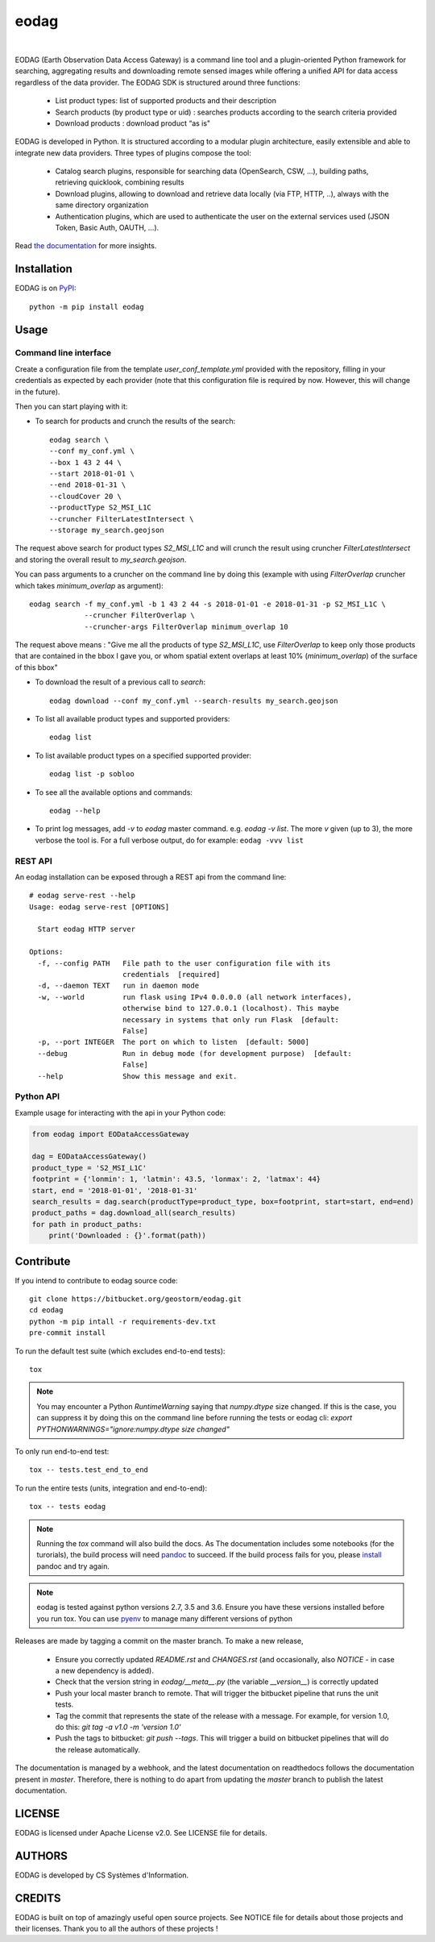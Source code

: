 =====
eodag
=====

.. image:: https://badge.fury.io/py/eodag.svg
    :target: https://badge.fury.io/py/eodag

.. image:: https://readthedocs.org/projects/pip/badge/?version=latest&style=flat
    :target: https://eodag.readthedocs.io/en/latest/

.. image:: https://img.shields.io/bitbucket/issues/geostorm/eodag.svg
    :target: https://bitbucket.org/geostorm/eodag/issues?status=new&status=open

.. image:: https://mybinder.org/badge_logo.svg
    :target: https://mybinder.org/v2/git/https%3A%2F%2Fbitbucket.org%2Fgeostorm%2Feodag.git/master?filepath=examples%2Ftuto_basics.ipynb
|
.. image:: https://img.shields.io/badge/License-Apache%202.0-blue.svg
    :target: https://www.apache.org/licenses/LICENSE-2.0

.. image:: https://img.shields.io/badge/python-2.7-blue.svg
    :target: https://www.python.org/downloads/release/python-270/

.. image:: https://img.shields.io/badge/python-3.5-blue.svg
    :target: https://www.python.org/downloads/release/python-350/

.. image:: https://img.shields.io/badge/python-3.6-blue.svg
    :target: https://www.python.org/downloads/release/python-360/

.. image:: https://img.shields.io/badge/python-3.7-blue.svg
    :target: https://www.python.org/downloads/release/python-370/

EODAG (Earth Observation Data Access Gateway) is a command line tool and a plugin-oriented Python framework for searching,
aggregating results and downloading remote sensed images while offering a unified API for data access regardless of the
data provider. The EODAG SDK is structured around three functions:

    * List product types: list of supported products and their description

    * Search products (by product type or uid) : searches products according to the search criteria provided

    * Download products : download product “as is"

EODAG is developed in Python. It is structured according to a modular plugin architecture, easily extensible and able to
integrate new data providers. Three types of plugins compose the tool:

    * Catalog search plugins, responsible for searching data (OpenSearch, CSW, ...), building paths, retrieving quicklook,
      combining results

    * Download plugins, allowing to download and retrieve data locally (via FTP, HTTP, ..), always with the same directory
      organization

    * Authentication plugins, which are used to authenticate the user on the external services used (JSON Token, Basic Auth, OAUTH, ...).

Read `the documentation <https://eodag.readthedocs.io/en/latest/>`_ for more insights.

Installation
============

EODAG is on `PyPI <https://pypi.org/project/eodag/>`_::

    python -m pip install eodag

Usage
=====

Command line interface
----------------------

Create a configuration file from the template `user_conf_template.yml` provided with the repository, filling
in your credentials as expected by each provider (note that this configuration file is required by now. However, this
will change in the future).

Then you can start playing with it:

* To search for products and crunch the results of the search::

        eodag search \
        --conf my_conf.yml \
        --box 1 43 2 44 \
        --start 2018-01-01 \
        --end 2018-01-31 \
        --cloudCover 20 \
        --productType S2_MSI_L1C
        --cruncher FilterLatestIntersect \
        --storage my_search.geojson

The request above search for product types `S2_MSI_L1C` and will crunch the result using cruncher `FilterLatestIntersect`
and storing the overall result to `my_search.geojson`.

You can pass arguments to a cruncher on the command line by doing this (example with using `FilterOverlap` cruncher
which takes `minimum_overlap` as argument)::

        eodag search -f my_conf.yml -b 1 43 2 44 -s 2018-01-01 -e 2018-01-31 -p S2_MSI_L1C \
                     --cruncher FilterOverlap \
                     --cruncher-args FilterOverlap minimum_overlap 10

The request above means : "Give me all the products of type `S2_MSI_L1C`, use `FilterOverlap` to keep only those products
that are contained in the bbox I gave you, or whom spatial extent overlaps at least 10% (`minimum_overlap`) of the surface
of this bbox"

* To download the result of a previous call to `search`::

        eodag download --conf my_conf.yml --search-results my_search.geojson

* To list all available product types and supported providers::

        eodag list

* To list available product types on a specified supported provider::

        eodag list -p sobloo

* To see all the available options and commands::

        eodag --help

* To print log messages, add `-v` to `eodag` master command. e.g. `eodag -v list`. The more `v` given (up to 3), the more
  verbose the tool is. For a full verbose output, do for example: ``eodag -vvv list``


REST API
--------

An eodag installation can be exposed through a REST api from the command line::

    # eodag serve-rest --help
    Usage: eodag serve-rest [OPTIONS]

      Start eodag HTTP server

    Options:
      -f, --config PATH   File path to the user configuration file with its
                          credentials  [required]
      -d, --daemon TEXT   run in daemon mode
      -w, --world         run flask using IPv4 0.0.0.0 (all network interfaces),
                          otherwise bind to 127.0.0.1 (localhost). This maybe
                          necessary in systems that only run Flask  [default:
                          False]
      -p, --port INTEGER  The port on which to listen  [default: 5000]
      --debug             Run in debug mode (for development purpose)  [default:
                          False]
      --help              Show this message and exit.


Python API
----------

Example usage for interacting with the api in your Python code:

.. code-block:: python

    from eodag import EODataAccessGateway

    dag = EODataAccessGateway()
    product_type = 'S2_MSI_L1C'
    footprint = {'lonmin': 1, 'latmin': 43.5, 'lonmax': 2, 'latmax': 44}
    start, end = '2018-01-01', '2018-01-31'
    search_results = dag.search(productType=product_type, box=footprint, start=start, end=end)
    product_paths = dag.download_all(search_results)
    for path in product_paths:
        print('Downloaded : {}'.format(path))


Contribute
==========

If you intend to contribute to eodag source code::

    git clone https://bitbucket.org/geostorm/eodag.git
    cd eodag
    python -m pip intall -r requirements-dev.txt
    pre-commit install

To run the default test suite (which excludes end-to-end tests)::

    tox

.. note::

    You may encounter a Python `RuntimeWarning` saying that `numpy.dtype` size changed. If this is the case,
    you can suppress it by doing this on the command line before running the tests or eodag cli:
    `export PYTHONWARNINGS="ignore:numpy.dtype size changed"`

To only run end-to-end test::

    tox -- tests.test_end_to_end

To run the entire tests (units, integration and end-to-end)::

    tox -- tests eodag


.. note::

    Running the `tox` command will also build the docs. As The documentation
    includes some notebooks (for the turorials), the build process will need
    `pandoc <http://pandoc.org>`_ to succeed. If the build process fails for
    you, please `install <http://pandoc.org/installing.html>`_ pandoc and try
    again.

.. note::

    eodag is tested against python versions 2.7, 3.5 and 3.6. Ensure you have
    these versions installed before you run tox. You can use
    `pyenv <https://github.com/pyenv/pyenv>`_ to manage many different versions
    of python

Releases are made by tagging a commit on the master branch. To make a new release,

    * Ensure you correctly updated `README.rst` and `CHANGES.rst` (and occasionally,
      also `NOTICE` - in case a new dependency is added).
    * Check that the version string in `eodag/__meta__.py` (the variable `__version__`)
      is correctly updated
    * Push your local master branch to remote. That will trigger the bitbucket pipeline
      that runs the unit tests.
    * Tag the commit that represents the state of the release with a message. For example,
      for version 1.0, do this: `git tag -a v1.0 -m 'version 1.0'`
    * Push the tags to bitbucket: `git push --tags`. This will trigger a build on bitbucket
      pipelines that will do the release automatically.

The documentation is managed by a webhook, and the latest documentation on readthedocs follows
the documentation present in `master`. Therefore, there is nothing to do apart from updating
the `master` branch to publish the latest documentation.

LICENSE
=======

EODAG is licensed under Apache License v2.0.
See LICENSE file for details.


AUTHORS
=======

EODAG is developed by CS Systèmes d'Information.


CREDITS
=======

EODAG is built on top of amazingly useful open source projects. See NOTICE file for details about those projects and
their licenses.
Thank you to all the authors of these projects !
